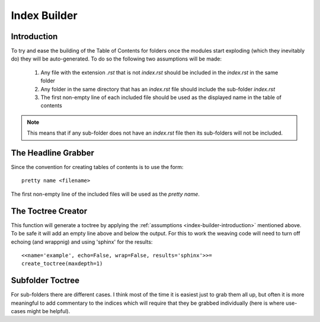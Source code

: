 Index Builder
=============

.. module:: iperflexer.infrastructure.index_builder

.. _index-builder-introduction:
Introduction
------------

To try and ease the building of the Table of Contents for folders once the modules start exploding (which they inevitably do) they will be auto-generated. To do so the following two assumptions will be made:

    #. Any file with the extension `.rst` that is not `index.rst` should be included in the `index.rst` in the same folder

    #. Any folder in the same directory that has an `index.rst` file should include the sub-folder `index.rst`

    #. The first non-empty line of each included file should be used as the displayed name in the table of contents

.. note:: This means that if any sub-folder does not have an `index.rst` file then its sub-folders will not be included.

The Headline Grabber
--------------------

Since the convention for creating tables of contents is to use the form::

    pretty name <filename>

The first non-empty line of the included files will be used as the `pretty name`.

.. autosummary::
   :toctree: api

    grab_headline



The Toctree Creator
-------------------

This function will generate a toctree by applying the :ref:`assumptions <index-builder-introduction>` mentioned above. To be safe it will add an empty line above and below the output. For this to work the weaving code will need to turn off echoing (and wrappnig) and using 'sphinx' for the results::

    <<name='example', echo=False, wrap=False, results='sphinx'>>=
    create_toctree(maxdepth=1)
    

.. autosummary::
   :toctree: api

   create_toctree


Subfolder Toctree
-----------------

For sub-folders there are different cases. I think most of the time it is easiest just to grab them all up, but often it is more meaningful to add commentary to the indices which will require that they be grabbed individually (here is where use-cases might be helpful).

.. autosummary::
   :toctree: api

   subfolder_toctree

